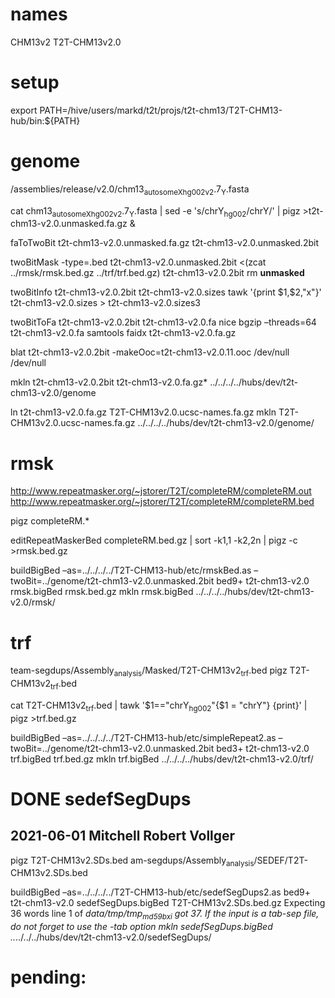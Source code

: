 #+STARTUP: nologdone
#+SEQ_TODO: TODO ACTIVE | DONE

* names
CHM13v2
T2T-CHM13v2.0

* setup
export PATH=/hive/users/markd/t2t/projs/t2t-chm13/T2T-CHM13-hub/bin:${PATH}
* genome
/assemblies/release/v2.0/chm13_autosomeX_hg002v2.7_Y.fasta

# need to rename chrY_hg002
cat chm13_autosomeX_hg002v2.7_Y.fasta | sed -e 's/chrY_hg002/chrY/' | pigz >t2t-chm13-v2.0.unmasked.fa.gz &

faToTwoBit t2t-chm13-v2.0.unmasked.fa.gz  t2t-chm13-v2.0.unmasked.2bit

# run rmsk and trf now

twoBitMask -type=.bed t2t-chm13-v2.0.unmasked.2bit <(zcat ../rmsk/rmsk.bed.gz ../trf/trf.bed.gz) t2t-chm13-v2.0.2bit
rm *unmasked*

twoBitInfo t2t-chm13-v2.0.2bit t2t-chm13-v2.0.sizes
tawk '{print $1,$2,"x"}' t2t-chm13-v2.0.sizes > t2t-chm13-v2.0.sizes3

twoBitToFa t2t-chm13-v2.0.2bit t2t-chm13-v2.0.fa
nice bgzip  --threads=64 t2t-chm13-v2.0.fa
samtools faidx t2t-chm13-v2.0.fa.gz 

blat t2t-chm13-v2.0.2bit -makeOoc=t2t-chm13-v2.0.11.ooc /dev/null /dev/null

mkln t2t-chm13-v2.0.2bit t2t-chm13-v2.0.fa.gz*  ../../../../hubs/dev/t2t-chm13-v2.0/genome

# for globus
ln t2t-chm13-v2.0.fa.gz  T2T-CHM13v2.0.ucsc-names.fa.gz
mkln T2T-CHM13v2.0.ucsc-names.fa.gz  ../../../../hubs/dev/t2t-chm13-v2.0/genome/


* rmsk
http://www.repeatmasker.org/~jstorer/T2T/completeRM/completeRM.out
http://www.repeatmasker.org/~jstorer/T2T/completeRM/completeRM.bed

pigz completeRM.*
# need to drop chrX_hg002 and rename chrY_hg002
editRepeatMaskerBed completeRM.bed.gz | sort -k1,1 -k2,2n | pigz -c >rmsk.bed.gz

buildBigBed  --as=../../../../T2T-CHM13-hub/etc/rmskBed.as --twoBit=../genome/t2t-chm13-v2.0.unmasked.2bit bed9+ t2t-chm13-v2.0 rmsk.bigBed rmsk.bed.gz
mkln rmsk.bigBed ../../../../hubs/dev/t2t-chm13-v2.0/rmsk/


* trf
team-segdups/Assembly_analysis/Masked/T2T-CHM13v2_trf.bed
pigz T2T-CHM13v2_trf.bed

# need to rename chrY_hg002
cat T2T-CHM13v2_trf.bed | tawk '$1=="chrY_hg002"{$1 = "chrY"} {print}' | pigz >trf.bed.gz

buildBigBed --as=../../../../T2T-CHM13-hub/etc/simpleRepeat2.as --twoBit=../genome/t2t-chm13-v2.0.unmasked.2bit bed3+ t2t-chm13-v2.0 trf.bigBed trf.bed.gz
mkln trf.bigBed  ../../../../hubs/dev/t2t-chm13-v2.0/trf/


* DONE sedefSegDups
** 2021-06-01 Mitchell Robert Vollger
pigz T2T-CHM13v2.SDs.bed
am-segdups/Assembly_analysis/SEDEF/T2T-CHM13v2.SDs.bed

buildBigBed --as=../../../../T2T-CHM13-hub/etc/sedefSegDups2.as  bed9+ t2t-chm13-v2.0 sedefSegDups.bigBed T2T-CHM13v2.SDs.bed.gz
Expecting 36 words line 1 of /data/tmp/tmp_md59bxi got 37. If the input is a tab-sep file, do not forget to use the -tab option
mkln  sedefSegDups.bigBed ../../../../hubs/dev/t2t-chm13-v2.0/sedefSegDups/


* pending:
